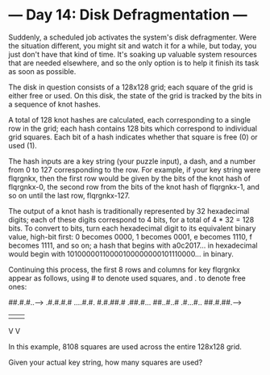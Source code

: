 * --- Day 14: Disk Defragmentation ---

   Suddenly, a scheduled job activates the system's disk defragmenter. Were
   the situation different, you might sit and watch it for a while, but
   today, you just don't have that kind of time. It's soaking up valuable
   system resources that are needed elsewhere, and so the only option is to
   help it finish its task as soon as possible.

   The disk in question consists of a 128x128 grid; each square of the grid
   is either free or used. On this disk, the state of the grid is tracked by
   the bits in a sequence of knot hashes.

   A total of 128 knot hashes are calculated, each corresponding to a single
   row in the grid; each hash contains 128 bits which correspond to
   individual grid squares. Each bit of a hash indicates whether that square
   is free (0) or used (1).

   The hash inputs are a key string (your puzzle input), a dash, and a number
   from 0 to 127 corresponding to the row. For example, if your key string
   were flqrgnkx, then the first row would be given by the bits of the knot
   hash of flqrgnkx-0, the second row from the bits of the knot hash of
   flqrgnkx-1, and so on until the last row, flqrgnkx-127.

   The output of a knot hash is traditionally represented by 32 hexadecimal
   digits; each of these digits correspond to 4 bits, for a total of 4 * 32 =
   128 bits. To convert to bits, turn each hexadecimal digit to its
   equivalent binary value, high-bit first: 0 becomes 0000, 1 becomes 0001, e
   becomes 1110, f becomes 1111, and so on; a hash that begins with
   a0c2017... in hexadecimal would begin with
   10100000110000100000000101110000... in binary.

   Continuing this process, the first 8 rows and columns for key flqrgnkx
   appear as follows, using # to denote used squares, and . to denote free
   ones:

 ##.#.#..-->
 .#.#.#.#  
 ....#.#.  
 #.#.##.#  
 .##.#...  
 ##..#..#  
 .#...#..  
 ##.#.##.-->
 |      |  
 V      V  

   In this example, 8108 squares are used across the entire 128x128 grid.

   Given your actual key string, how many squares are used?

